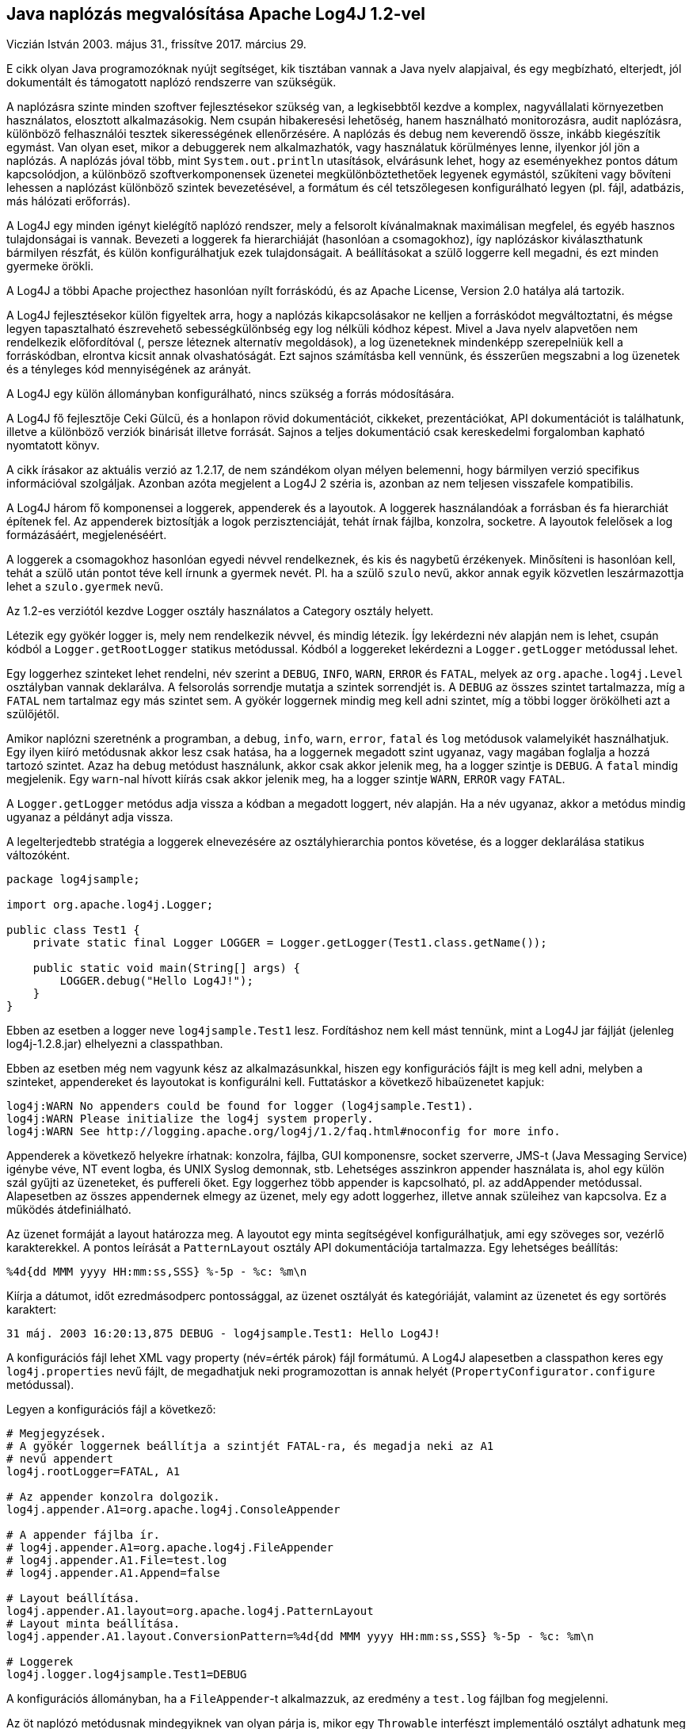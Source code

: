 :source-highlighter: coderay
:imagesdir: ./images

Java naplózás megvalósítása Apache Log4J 1.2-vel
------------------------------------------------
Viczián István
2003. május 31., frissítve 2017. március 29.

E cikk olyan Java programozóknak nyújt segítséget, kik tisztában vannak
a Java nyelv alapjaival, és egy megbízható, elterjedt, jól dokumentált
és támogatott naplózó rendszerre van szükségük.

A naplózásra szinte minden szoftver fejlesztésekor szükség van, a
legkisebbtől kezdve a komplex, nagyvállalati környezetben használatos,
elosztott alkalmazásokig. Nem csupán hibakeresési lehetőség, hanem
használható monitorozásra, audit naplózásra, különböző felhasználói tesztek
sikerességének ellenőrzésére. A naplózás és debug nem keverendő össze,
inkább kiegészítik egymást. Van olyan eset, mikor a debuggerek nem
alkalmazhatók, vagy használatuk körülményes lenne, ilyenkor jól jön a
naplózás. A naplózás jóval több, mint `System.out.println` utasítások,
elvárásunk lehet, hogy az eseményekhez pontos dátum kapcsolódjon, a
különböző szoftverkomponensek üzenetei megkülönböztethetőek legyenek
egymástól, szűkíteni vagy bővíteni lehessen a naplózást különböző
szintek bevezetésével, a formátum és cél tetszőlegesen konfigurálható
legyen (pl. fájl, adatbázis, más hálózati erőforrás).

A Log4J egy minden igényt kielégítő naplózó rendszer, mely a felsorolt
kívánalmaknak maximálisan megfelel, és egyéb hasznos tulajdonságai is
vannak. Bevezeti a loggerek fa hierarchiáját (hasonlóan a csomagokhoz),
így naplózáskor kiválaszthatunk bármilyen részfát, és külön
konfigurálhatjuk ezek tulajdonságait. A beállításokat a szülő loggerre
kell megadni, és ezt minden gyermeke örökli.

A Log4J a többi Apache projecthez hasonlóan nyílt forráskódú, és az
Apache License, Version 2.0 hatálya alá tartozik.

A Log4J fejlesztésekor külön figyeltek arra, hogy a naplózás
kikapcsolásakor ne kelljen a forráskódot megváltoztatni, és mégse legyen
tapasztalható észrevehető sebességkülönbség egy log nélküli kódhoz
képest. Mivel a Java nyelv alapvetően nem rendelkezik előfordítóval (,
persze léteznek alternatív megoldások), a log üzeneteknek mindenképp
szerepelniük kell a forráskódban, elrontva kicsit annak olvashatóságát.
Ezt sajnos számításba kell vennünk, és ésszerűen megszabni a log
üzenetek és a tényleges kód mennyiségének az arányát.

A Log4J egy külön állományban konfigurálható, nincs szükség a forrás
módosítására.

A Log4J fő fejlesztője Ceki Gülcü, és a honlapon rövid dokumentációt,
cikkeket, prezentációkat, API dokumentációt is találhatunk, illetve a
különböző verziók binárisát illetve forrását. Sajnos a teljes
dokumentáció csak kereskedelmi forgalomban kapható nyomtatott könyv. 

A
cikk írásakor az aktuális verzió az 1.2.17, de nem szándékom olyan
mélyen belemenni, hogy bármilyen verzió specifikus információval
szolgáljak. Azonban azóta megjelent a Log4J 2 széria is, 
azonban az nem teljesen visszafele kompatibilis.

A Log4J három fő komponensei a loggerek, appenderek és a layoutok. A
loggerek használandóak a forrásban és fa hierarchiát építenek fel. Az
appenderek biztosítják a logok perzisztenciáját, tehát írnak fájlba,
konzolra, socketre. A layoutok felelősek a log formázásáért,
megjelenéséért.

A loggerek a csomagokhoz
hasonlóan egyedi névvel rendelkeznek, és kis és nagybetű érzékenyek.
Minősíteni is hasonlóan kell, tehát a szülő után pontot téve kell írnunk
a gyermek nevét. Pl. ha a szülő `szulo` nevű, akkor annak egyik közvetlen
leszármazottja lehet a `szulo.gyermek` nevű.

Az 1.2-es verziótól kezdve Logger osztály használatos a Category osztály
helyett.

Létezik egy gyökér logger is, mely nem rendelkezik névvel, és mindig
létezik. Így lekérdezni név alapján nem is lehet, csupán kódból a
`Logger.getRootLogger` statikus metódussal. Kódból a loggereket lekérdezni
a `Logger.getLogger` metódussal lehet.

Egy loggerhez szinteket lehet rendelni, név szerint a `DEBUG`, `INFO`, `WARN`,
`ERROR` és `FATAL`, melyek az `org.apache.log4j.Level` osztályban vannak
deklarálva. A felsorolás sorrendje mutatja a szintek sorrendjét is. A
`DEBUG` az összes szintet tartalmazza, míg a `FATAL` nem tartalmaz egy más
szintet sem. A gyökér loggernek mindig meg kell adni szintet, míg a
többi logger örökölheti azt a szülőjétől.

Amikor naplózni szeretnénk a programban, a `debug`, `info`, `warn`, `error`,
`fatal` és `log` metódusok valamelyikét használhatjuk. Egy ilyen kiíró
metódusnak akkor lesz csak hatása, ha a loggernek megadott szint
ugyanaz, vagy magában foglalja a hozzá tartozó szintet. Azaz ha `debug`
metódust használunk, akkor csak akkor jelenik meg, ha a logger szintje
is `DEBUG`. A `fatal` mindig megjelenik. Egy `warn`-nal hívott kiírás csak
akkor jelenik meg, ha a logger szintje `WARN`, `ERROR` vagy `FATAL`.

A `Logger.getLogger` metódus adja vissza a kódban a megadott loggert, név
alapján. Ha a név ugyanaz, akkor a metódus mindig ugyanaz a példányt
adja vissza.

A legelterjedtebb stratégia a loggerek elnevezésére az osztályhierarchia
pontos követése, és a logger deklarálása statikus változóként.

[source,java]
----
package log4jsample;

import org.apache.log4j.Logger;

public class Test1 {
    private static final Logger LOGGER = Logger.getLogger(Test1.class.getName());

    public static void main(String[] args) {
        LOGGER.debug("Hello Log4J!");
    }
}
----

Ebben az esetben a logger neve `log4jsample.Test1` lesz. Fordításhoz nem
kell mást tennünk, mint a Log4J jar fájlját (jelenleg log4j-1.2.8.jar)
elhelyezni a classpathban.

Ebben az esetben még nem vagyunk kész az alkalmazásunkkal, hiszen egy
konfigurációs fájlt is meg kell adni, melyben a szinteket, appendereket
és layoutokat is konfigurálni kell. Futtatáskor a következő hibaüzenetet
kapjuk:

----
log4j:WARN No appenders could be found for logger (log4jsample.Test1).
log4j:WARN Please initialize the log4j system properly.
log4j:WARN See http://logging.apache.org/log4j/1.2/faq.html#noconfig for more info.
----

Appenderek a következő helyekre írhatnak: konzolra, fájlba, GUI
komponensre, socket szerverre, JMS-t (Java Messaging Service) igénybe
véve, NT event logba, és UNIX Syslog demonnak, stb. Lehetséges asszinkron
appender használata is, ahol egy külön szál gyűjti az üzeneteket, és
puffereli őket. Egy loggerhez több appender is kapcsolható, pl. az
addAppender metódussal. Alapesetben az összes appendernek elmegy az
üzenet, mely egy adott loggerhez, illetve annak szüleihez van kapcsolva.
Ez a működés átdefiniálható.

Az üzenet formáját a layout határozza meg. A layoutot egy minta
segítségével konfigurálhatjuk, ami egy szöveges sor, vezérlő
karakterekkel. A pontos leírását a `PatternLayout` osztály API
dokumentációja tartalmazza. Egy lehetséges beállítás:

----
%4d{dd MMM yyyy HH:mm:ss,SSS} %-5p - %c: %m\n
----

Kiírja a dátumot, időt ezredmásodperc pontossággal, az üzenet osztályát
és kategóriáját, valamint az üzenetet és egy sortörés karaktert:

----
31 máj. 2003 16:20:13,875 DEBUG - log4jsample.Test1: Hello Log4J!
----

A konfigurációs fájl lehet XML vagy property (név=érték párok) fájl
formátumú. A Log4J alapesetben a classpathon keres egy
`log4j.properties` nevű fájlt, de megadhatjuk neki programozottan is annak
helyét (`PropertyConfigurator.configure` metódussal).

Legyen a konfigurációs fájl a következő:

----
# Megjegyzések.
# A gyökér loggernek beállítja a szintjét FATAL-ra, és megadja neki az A1
# nevű appendert
log4j.rootLogger=FATAL, A1

# Az appender konzolra dolgozik.
log4j.appender.A1=org.apache.log4j.ConsoleAppender

# A appender fájlba ír.
# log4j.appender.A1=org.apache.log4j.FileAppender
# log4j.appender.A1.File=test.log
# log4j.appender.A1.Append=false

# Layout beállítása.
log4j.appender.A1.layout=org.apache.log4j.PatternLayout
# Layout minta beállítása.
log4j.appender.A1.layout.ConversionPattern=%4d{dd MMM yyyy HH:mm:ss,SSS} %-5p - %c: %m\n

# Loggerek
log4j.logger.log4jsample.Test1=DEBUG
----

A konfigurációs állományban, ha a `FileAppender`-t alkalmazzuk, az
eredmény a `test.log` fájlban fog megjelenni.

Az öt naplózó metódusnak mindegyiknek van olyan párja is, mikor egy
`Throwable` interfészt implementáló osztályt adhatunk meg paraméterként,
így bármilyen kivétel kiírása is lehetővé válik.

A Log4J portolva lett más nyelvekre és platformokra is, mint C, C++,
Eiffel, Perl, LotusScript, .NET, PHP, Python, PL/SQL, Qt/C++, Ruby.
Létezik JDBC appender, mellyel az adatbázisba naplózás oldható meg,
létezik J2ME verziója, mely mobil környezetben használatos.

A Log4J egyszerűen használható, elterjedt, könnyen konfigurálható
naplózó keretrendszer, mely a naplózással kapcsolatos minden igényünket
kielégíti, és kellően jól dokumentált.
